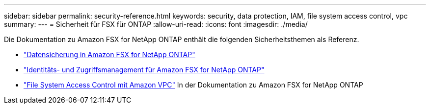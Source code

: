 ---
sidebar: sidebar 
permalink: security-reference.html 
keywords: security, data protection, IAM, file system access control, vpc 
summary:  
---
= Sicherheit für FSX für ONTAP
:allow-uri-read: 
:icons: font
:imagesdir: ./media/


[role="lead"]
Die Dokumentation zu Amazon FSX for NetApp ONTAP enthält die folgenden Sicherheitsthemen als Referenz.

* link:https://docs.aws.amazon.com/fsx/latest/ONTAPGuide/data-protection.html["Datensicherung in Amazon FSX for NetApp ONTAP"^]
* link:https://docs.aws.amazon.com/fsx/latest/ONTAPGuide/security-iam.html["Identitäts- und Zugriffsmanagement für Amazon FSX for NetApp ONTAP"^]
* link:https://docs.aws.amazon.com/fsx/latest/ONTAPGuide/limit-access-security-groups.html["File System Access Control mit Amazon VPC"^] In der Dokumentation zu Amazon FSX for NetApp ONTAP

